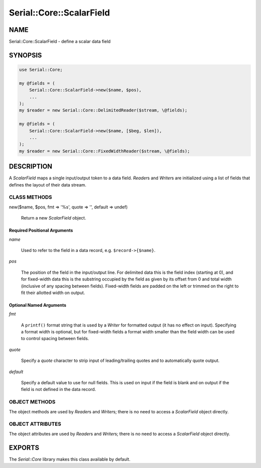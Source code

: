 .. highlight:: perl


#########################
Serial::Core::ScalarField
#########################

****
NAME
****


Serial::Core::ScalarField - define a scalar data field


********
SYNOPSIS
********



.. code-block:: perl

     use Serial::Core;
 
     my @fields = (
         Serial::Core::ScalarField->new($name, $pos),
         ...
     );
     my $reader = new Serial::Core::DelimitedReader($stream, \@fields);
 
     my @fields = (
         Serial::Core::ScalarField->new($name, [$beg, $len]),
         ...
     );
     my $reader = new Serial::Core::FixedWidthReader($stream, \@fields);



***********
DESCRIPTION
***********


A \ *ScalarField*\  maps a single input/output token to a data field. \ *Reader*\ s
and \ *Writer*\ s are initialized using a list of fields that defines the layout
of their data stream.

CLASS METHODS
=============



new($name, $pos, fmt => '%s', quote => '', default => undef)
 
 Return a new \ *ScalarField*\  object.
 


Required Positional Arguments
-----------------------------



\ *name*\ 
 
 Used to refer to the field in a data record, e.g. \ ``$record->{$name}``\ .
 


\ *pos*\ 
 
 The position of the field in the input/output line. For delimited data this is 
 the field index (starting at 0), and for fixed-width data this is the substring 
 occupied by the field as given by its offset from 0 and total width (inclusive 
 of any spacing between fields). Fixed-width fields are padded on the left or 
 trimmed on the right to fit their allotted width on output.
 



Optional Named Arguments
------------------------



\ *fmt*\ 
 
 A \ ``printf()``\  format string that is used by a \ *Writer*\  for formatted output
 (it has no effect on input). Specifying a format width is optional, but for
 fixed-width fields a format width smaller than the field width can be used to
 control spacing between fields.
 


\ *quote*\ 
 
 Specify a \ *quote*\  character to strip input of leading/trailing quotes and to 
 automatically quote output.
 


\ *default*\ 
 
 Specify a default value to use for null fields. This is used on input if the 
 field is blank and on output if the field is not defined in the data record.
 




OBJECT METHODS
==============


The object methods are used by \ *Reader*\ s and \ *Writer*\ s; there is no need to
access a \ *ScalarField*\  object directly.


OBJECT ATTRIBUTES
=================


The object attributes are used by \ *Reader*\ s and \ *Writer*\ s; there is no need 
to access a \ *ScalarField*\  object directly.



*******
EXPORTS
*******


The \ *Serial::Core*\  library makes this class available by default.

